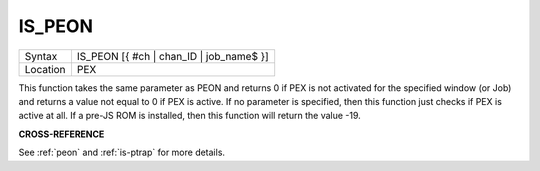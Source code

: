 ..  _is-peon:

IS\_PEON
========

+----------+-------------------------------------------------------------------+
| Syntax   |  IS\_PEON [{ #ch \| chan\_ID \| job\_name$ }]                     |
+----------+-------------------------------------------------------------------+
| Location |  PEX                                                              |
+----------+-------------------------------------------------------------------+

This function takes the same parameter as PEON and returns 0 if PEX is
not activated for the specified window (or Job) and returns a value not
equal to 0 if PEX is active. If no parameter is specified, then this
function just checks if PEX is active at all. If a pre-JS ROM is
installed, then this function will return the value -19.

**CROSS-REFERENCE**

See :ref:`peon` and
:ref:`is-ptrap` for more details.

